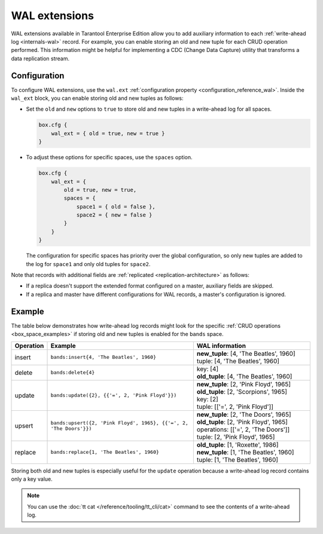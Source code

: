 .. _wal_extensions:

WAL extensions
==============

WAL extensions available in Tarantool Enterprise Edition allow you to add auxiliary information to each :ref:`write-ahead log <internals-wal>` record.
For example, you can enable storing an old and new tuple for each CRUD operation performed.
This information might be helpful for implementing a CDC (Change Data Capture) utility
that transforms a data replication stream.

.. _wal_extensions_configuration:

Configuration
-------------

To configure WAL extensions, use the ``wal.ext`` :ref:`configuration property <configuration_reference_wal>`.
Inside the ``wal_ext`` block, you can enable storing old and new tuples as follows:

*   Set the ``old`` and ``new`` options to ``true`` to store old and new tuples in a write-ahead log for all spaces.

    ..  code-block:: lua

        box.cfg {
            wal_ext = { old = true, new = true }
        }

*   To adjust these options for specific spaces, use the ``spaces`` option.

    ..  code-block:: lua

        box.cfg {
            wal_ext = {
                old = true, new = true,
                spaces = {
                    space1 = { old = false },
                    space2 = { new = false }
                }
            }
        }


    The configuration for specific spaces has priority over the global configuration,
    so only new tuples are added to the log for ``space1`` and only old tuples for ``space2``.

Note that records with additional fields are :ref:`replicated <replication-architecture>` as follows:

*   If a replica doesn't support the extended format configured on a master, auxiliary fields are skipped.
*   If a replica and master have different configurations for WAL records, a master's configuration is ignored.


.. _wal_extensions_example:

Example
-------

The table below demonstrates how write-ahead log records might look
for the specific :ref:`CRUD operations <box_space_examples>`
if storing old and new tuples is enabled for the ``bands`` space.

..  container:: table

    ..  list-table::
        :widths: 10 50 40
        :header-rows: 1

        *   -   Operation
            -   Example
            -   WAL information
        *   -   insert
            -   ``bands:insert{4, 'The Beatles', 1960}``
            -   | **new_tuple**: [4, 'The Beatles', 1960]
                | tuple: [4, 'The Beatles', 1960]
        *   -   delete
            -   ``bands:delete{4}``
            -   | key: [4]
                | **old_tuple**: [4, 'The Beatles', 1960]
        *   -   update
            -   ``bands:update({2}, {{'=', 2, 'Pink Floyd'}})``
            -   | **new_tuple**: [2, 'Pink Floyd', 1965]
                | **old_tuple**: [2, 'Scorpions', 1965]
                | key: [2]
                | tuple: [['=', 2, 'Pink Floyd']]
        *   -   upsert
            -   ``bands:upsert({2, 'Pink Floyd', 1965}, {{'=', 2, 'The Doors'}})``
            -   | **new_tuple**: [2, 'The Doors', 1965]
                | **old_tuple**: [2, 'Pink Floyd', 1965]
                | operations: [['=', 2, 'The Doors']]
                | tuple: [2, 'Pink Floyd', 1965]
        *   -   replace
            -   ``bands:replace{1, 'The Beatles', 1960}``
            -   | **old_tuple**: [1, 'Roxette', 1986]
                | **new_tuple**: [1, 'The Beatles', 1960]
                | tuple: [1, 'The Beatles', 1960]

Storing both old and new tuples is especially useful for the ``update``
operation because a write-ahead log record contains only a key value.

.. NOTE::

    You can use the :doc:`tt cat </reference/tooling/tt_cli/cat>` command to see the contents of a write-ahead log.
